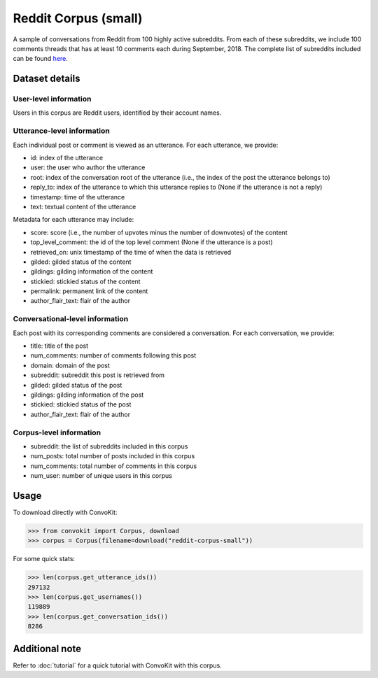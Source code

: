 Reddit Corpus (small)
=====================
 
A sample of conversations from Reddit from 100 highly active subreddits. From each of these subreddits, we include 100 comments threads that has at least 10 comments each during September, 2018. The complete list of subreddits included can be found `here <https://zissou.infosci.cornell.edu/convokit/datasets/subreddit-corpus/subreddits_small_sample.txt>`_. 


Dataset details
---------------

User-level information
^^^^^^^^^^^^^^^^^^^^^^

Users in this corpus are Reddit users, identified by their account names.

Utterance-level information
^^^^^^^^^^^^^^^^^^^^^^^^^^^

Each individual post or comment is viewed as an utterance. For each utterance, we provide:

* id: index of the utterance
* user: the user who author the utterance
* root: index of the conversation root of the utterance (i.e., the index of the post the utterance belongs to)
* reply_to: index of the utterance to which this utterance replies to (None if the utterance is not a reply)
* timestamp: time of the utterance
* text: textual content of the utterance

Metadata for each utterance may include: 

* score: score (i.e., the number of upvotes minus the number of downvotes) of the content 
* top_level_comment: the id of the top level comment (None if the utterance is a post)
* retrieved_on: unix timestamp of the time of when the data is retrieved 
* gilded: gilded status of the content
* gildings: gilding information of the content
* stickied: stickied status of the content
* permalink: permanent link of the content
* author_flair_text: flair of the author 


Conversational-level information
^^^^^^^^^^^^^^^^^^^^^^^^^^^^^^^^

Each post with its corresponding comments are considered a conversation. For each conversation, we provide:

* title: title of the post
* num_comments: number of comments following this post
* domain: domain of the post
* subreddit: subreddit this post is retrieved from
* gilded: gilded status of the post
* gildings: gilding information of the post
* stickied: stickied status of the post
* author_flair_text: flair of the author 


Corpus-level information
^^^^^^^^^^^^^^^^^^^^^^^^

* subreddit: the list of subreddits included in this corpus 
* num_posts: total number of posts included in this corpus
* num_comments: total number of comments in this corpus
* num_user: number of unique users in this corpus


Usage
-----

To download directly with ConvoKit: 

>>> from convokit import Corpus, download
>>> corpus = Corpus(filename=download("reddit-corpus-small"))

For some quick stats:

>>> len(corpus.get_utterance_ids()) 
297132
>>> len(corpus.get_usernames())
119889
>>> len(corpus.get_conversation_ids())
8286

Additional note
---------------

Refer to :doc:`tutorial` for a quick tutorial with ConvoKit with this corpus. 
